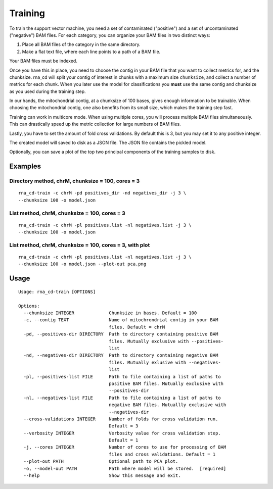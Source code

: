 Training
========

To train the support vector machine, you need a set of contaminated
("positive") and a set of uncontaminated ("negative") BAM files. For each
category, you can organize your BAM files in two distinct ways:

1. Place all BAM files of the category in the same directory.
2. Make a flat text file, where each line points to a path of a BAM file.

Your BAM files must be indexed.

Once you have this in place, you need to choose the contig in your BAM file
that you want to collect metrics for, and the chunksize. rna_cd will split
your contig of interest in chunks with a maximum size ``chunksize``, and
collect a number of metrics for each chunk. When you later use the model for
classifications you **must** use the same contig and chunksize as you used
during the training step.

In our hands, the mitochondrial contig, at a chunksize of 100 bases, gives
enough information to be trainable. When choosing the mitochondrial contig,
one also benefits from its small size, which makes the training step fast.

Training can work in multicore mode. When using multiple cores, you will
process multiple BAM files simultaneously. This can drastically speed up
the metric collection for large numbers of BAM files.

Lastly, you have to set the amount of fold cross validations. By default this
is 3, but you may set it to any positive integer.

The created model will saved to disk as a JSON file. The JSON file contains
the pickled model.

Optionally, you can save a plot of the top two principal components of the
training samples to disk.


Examples
--------

Directory method, chrM, chunksize = 100, cores = 3
~~~~~~~~~~~~~~~~~~~~~~~~~~~~~~~~~~~~~~~~~~~~~~~~~~~

::

    rna_cd-train -c chrM -pd positives_dir -nd negatives_dir -j 3 \
    --chunksize 100 -o model.json


List method, chrM, chunksize = 100, cores = 3
~~~~~~~~~~~~~~~~~~~~~~~~~~~~~~~~~~~~~~~~~~~~~

::

    rna_cd-train -c chrM -pl positives.list -nl negatives.list -j 3 \
    --chunksize 100 -o model.json


List method, chrM, chunksize = 100, cores = 3, with plot
~~~~~~~~~~~~~~~~~~~~~~~~~~~~~~~~~~~~~~~~~~~~~~~~~~~~~~~~

::

    rna_cd-train -c chrM -pl positives.list -nl negatives.list -j 3 \
    --chunksize 100 -o model.json --plot-out pca.png


Usage
-----

::

    Usage: rna_cd-train [OPTIONS]

    Options:
      --chunksize INTEGER             Chunksize in bases. Default = 100
      -c, --contig TEXT               Name of mitochrondrial contig in your BAM
                                      files. Default = chrM
      -pd, --positives-dir DIRECTORY  Path to directory containing positive BAM
                                      files. Mutually exclusive with --positives-
                                      list
      -nd, --negatives-dir DIRECTORY  Path to directory containing negative BAM
                                      files. Mutually exlusive with --negatives-
                                      list
      -pl, --positives-list FILE      Path to file containing a list of paths to
                                      positive BAM files. Mutually exclusive with
                                      --positives-dir
      -nl, --negatives-list FILE      Path to file containing a list of paths to
                                      negative BAM files. Mutuallly exclusive with
                                      --negatives-dir
      --cross-validations INTEGER     Number of folds for cross validation run.
                                      Default = 3
      --verbosity INTEGER             Verbosity value for cross validation step.
                                      Default = 1
      -j, --cores INTEGER             Number of cores to use for processing of BAM
                                      files and cross validations. Default = 1
      --plot-out PATH                 Optional path to PCA plot.
      -o, --model-out PATH            Path where model will be stored.  [required]
      --help                          Show this message and exit.
